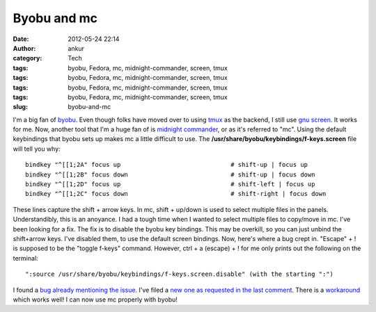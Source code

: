 Byobu and mc
############
:date: 2012-05-24 22:14
:author: ankur
:category: Tech
:tags: byobu, Fedora, mc, midnight-commander, screen, tmux
:tags: byobu, Fedora, mc, midnight-commander, screen, tmux
:tags: byobu, Fedora, mc, midnight-commander, screen, tmux
:tags: byobu, Fedora, mc, midnight-commander, screen, tmux
:slug: byobu-and-mc

|midnight commander on byobu|

 

I'm a big fan of `byobu`_. Even though folks have moved over to using
`tmux`_ as the backend, I still use `gnu screen`_. It works for me. Now,
another tool that I'm a huge fan of is `midnight commander`_, or as it's
referred to "mc". Using the default keybindings that byobu sets up makes
mc a little difficult to use. The
**/usr/share/byobu/keybindings/f-keys.screen** file will tell you why:

::

    bindkey "^[[1;2A" focus up                              # shift-up | focus up
    bindkey "^[[1;2B" focus down                            # shift-up | focus down
    bindkey "^[[1;2D" focus up                              # shift-left | focus up
    bindkey "^[[1;2C" focus down                            # shift-right | focus down

These lines capture the shift + arrow keys. In mc, shift + up/down is
used to select multiple files in the panels. Understandibly, this is an
anoyance. I had a tough time when I wanted to select multiple files to
copy/move in mc. I've been looking for a fix. The fix is to disable the
byobu key bindings. This may be overkill, so you can just unbind the
shift+arrow keys. I've disabled them, to use the default screen
bindings. Now, here's where a bug crept in. "Escape" + ! is supposed to
be the "toggle f-keys" command. However, ctrl + a (escape) + ! for me
only prints out the following on the terminal:

::

    ":source /usr/share/byobu/keybindings/f-keys.screen.disable" (with the starting ":")

I found a `bug already mentioning the issue`_. I've filed a `new one as
requested in the last comment`_. There is a `workaround`_ which works
well! I can now use mc properly with byobu!

.. _byobu: http://launchpad.net/byobu
.. _tmux: https://bugs.launchpad.net/fedora/+source/byobu/+bug/1004031
.. _gnu screen: https://bugs.launchpad.net/fedora/+source/byobu/+bug/1004031
.. _midnight commander: http://en.wikipedia.org/wiki/Midnight_Commander
.. _bug already mentioning the issue: https://bugs.launchpad.net/byobu/+bug/389129/
.. _new one as requested in the last comment: https://bugs.launchpad.net/fedora/+source/byobu/+bug/1004031
.. _workaround: https://bugs.launchpad.net/byobu/+bug/389129/comments/8

.. |midnight commander on byobu| image:: http://ankursinha.in/wp/wp-content/uploads/2012/05/screenshot-from-2012-05-24-221209.png?w=300
   :target: http://ankursinha.in/wp/wp-content/uploads/2012/05/screenshot-from-2012-05-24-221209.png
